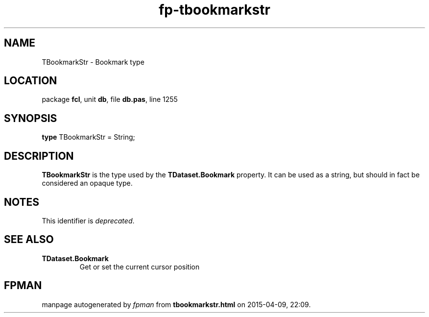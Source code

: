 .\" file autogenerated by fpman
.TH "fp-tbookmarkstr" 3 "2014-03-14" "fpman" "Free Pascal Programmer's Manual"
.SH NAME
TBookmarkStr - Bookmark type
.SH LOCATION
package \fBfcl\fR, unit \fBdb\fR, file \fBdb.pas\fR, line 1255
.SH SYNOPSIS
\fBtype\fR TBookmarkStr = String;
.SH DESCRIPTION
\fBTBookmarkStr\fR is the type used by the \fBTDataset.Bookmark\fR property. It can be used as a string, but should in fact be considered an opaque type.


.SH NOTES
This identifier is \fIdeprecated\fR.
.SH SEE ALSO
.TP
.B TDataset.Bookmark
Get or set the current cursor position

.SH FPMAN
manpage autogenerated by \fIfpman\fR from \fBtbookmarkstr.html\fR on 2015-04-09, 22:09.

